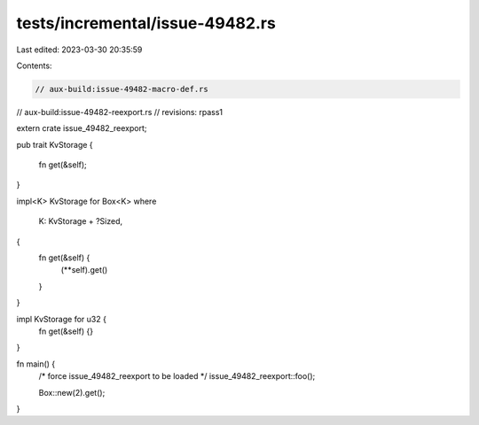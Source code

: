 tests/incremental/issue-49482.rs
================================

Last edited: 2023-03-30 20:35:59

Contents:

.. code-block:: rs

    // aux-build:issue-49482-macro-def.rs
// aux-build:issue-49482-reexport.rs
// revisions: rpass1

extern crate issue_49482_reexport;

pub trait KvStorage
{
    fn get(&self);
}

impl<K> KvStorage for Box<K>
where
    K: KvStorage + ?Sized,
{
    fn get(&self) {
        (**self).get()
    }
}

impl KvStorage for u32 {
    fn get(&self) {}
}

fn main() {
    /* force issue_49482_reexport to be loaded */
    issue_49482_reexport::foo();

    Box::new(2).get();
}


